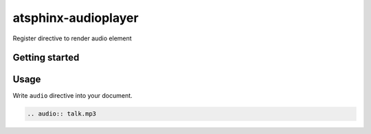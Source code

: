 ====================
atsphinx-audioplayer
====================

Register directive to render audio element

Getting started
===============

.. code: console

   pip install atsphinx-audioplayer

Usage
=====

Write ``audio`` directive into your document.

.. code:: rst

   .. audio:: talk.mp3
